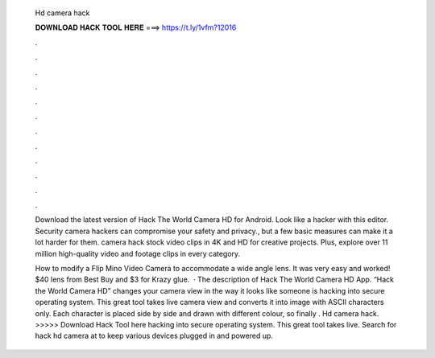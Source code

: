   Hd camera hack
  
  
  
  𝐃𝐎𝐖𝐍𝐋𝐎𝐀𝐃 𝐇𝐀𝐂𝐊 𝐓𝐎𝐎𝐋 𝐇𝐄𝐑𝐄 ===> https://t.ly/1vfm?12016
  
  
  
  .
  
  
  
  .
  
  
  
  .
  
  
  
  .
  
  
  
  .
  
  
  
  .
  
  
  
  .
  
  
  
  .
  
  
  
  .
  
  
  
  .
  
  
  
  .
  
  
  
  .
  
  Download the latest version of Hack The World Camera HD for Android. Look like a hacker with this editor. Security camera hackers can compromise your safety and privacy., but a few basic measures can make it a lot harder for them. camera hack stock video clips in 4K and HD for creative projects. Plus, explore over 11 million high-quality video and footage clips in every category.
  
  How to modify a Flip Mino Video Camera to accommodate a wide angle lens. It was very easy and worked! $40 lens from Best Buy and $3 for Krazy glue.  · The description of Hack The World Camera HD App. “Hack the World Camera HD” changes your camera view in the way it looks like someone is hacking into secure operating system. This great tool takes live camera view and converts it into image with ASCII characters only. Each character is placed side by side and drawn with different colour, so finally . Hd camera hack. >>>>> Download Hack Tool here hacking into secure operating system. This great tool takes live. Search for hack hd camera at  to keep various devices plugged in and powered up.

